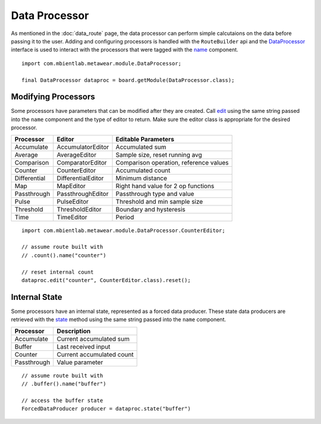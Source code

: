 .. highlight:: java

Data Processor
==============
As mentioned in the :doc:`data_route` page, the data processor can perform simple calcutaions on the data before passing it to the user.  Adding and 
configuring processors is handled with the ``RouteBuilder`` api and the 
`DataProcessor <https://mbientlab.com/docs/metawear/android/latest/com/mbientlab/metawear/module/DataProcessor.html>`_ interface is used to interact with the 
processors that were tagged with the 
`name <https://mbientlab.com/docs/metawear/android/latest/com/mbientlab/metawear/builder/RouteComponent.html#name-java.lang.String->`_ component.

::

    import com.mbientlab.metawear.module.DataProcessor;

    final DataProcessor dataproc = board.getModule(DataProcessor.class);

Modifying Processors
--------------------
Some processors have parameters that can be modified after they are created.  Call 
`edit <https://mbientlab.com/docs/metawear/android/latest/com/mbientlab/metawear/module/DataProcessor.html#edit-java.lang.String-java.lang.Class->`_ using 
the same string passed into the ``name`` component and the type of editor to return.  Make sure the editor class is appropriate for the desired 
processor.

============ ================== ======================================
Processor    Editor             Editable Parameters
============ ================== ======================================
Accumulate   AccumulatorEditor  Accumulated sum
Average      AverageEditor      Sample size, reset running avg
Comparison   ComparatorEditor   Comparison operation, reference values
Counter      CounterEditor      Accumulated count
Differential DifferentialEditor Minimum distance
Map          MapEditor          Right hand value for 2 op functions
Passthrough  PassthroughEditor  Passthrough type and value
Pulse        PulseEditor        Threshold and min sample size
Threshold    ThresholdEditor    Boundary and hysteresis
Time         TimeEditor         Period
============ ================== ======================================

::

    import com.mbientlab.metawear.module.DataProcessor.CounterEditor;

    // assume route built with
    // .count().name("counter")

    // reset internal count
    dataproc.edit("counter", CounterEditor.class).reset();


Internal State
--------------
Some processors have an internal state, represented as a forced data producer.  These state data producers are retrieved with the 
`state <https://mbientlab.com/docs/metawear/android/latest/com/mbientlab/metawear/module/DataProcessor.html#state-java.lang.String->`_ method using the same 
string passed into the ``name`` component.

=========== =========================
Processor   Description
=========== =========================
Accumulate  Current accumulated sum
Buffer      Last received input
Counter     Current accumulated count
Passthrough Value parameter
=========== =========================

::

    // assume route built with
    // .buffer().name("buffer")

    // access the buffer state
    ForcedDataProducer producer = dataproc.state("buffer")
